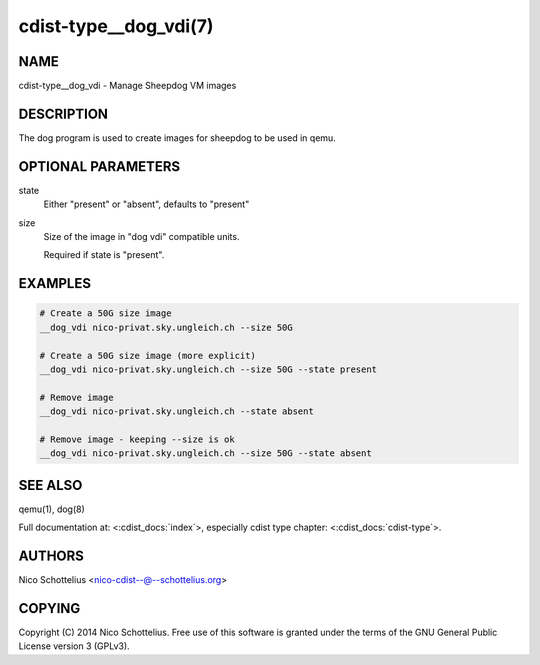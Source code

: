 cdist-type__dog_vdi(7)
======================

NAME
----
cdist-type__dog_vdi - Manage Sheepdog VM images


DESCRIPTION
-----------
The dog program is used to create images for sheepdog
to be used in qemu.


OPTIONAL PARAMETERS
-------------------
state
    Either "present" or "absent", defaults to "present"
size
    Size of the image in "dog vdi" compatible units.

    Required if state is "present".



EXAMPLES
--------

.. code-block:: sh

    # Create a 50G size image
    __dog_vdi nico-privat.sky.ungleich.ch --size 50G

    # Create a 50G size image (more explicit)
    __dog_vdi nico-privat.sky.ungleich.ch --size 50G --state present

    # Remove image
    __dog_vdi nico-privat.sky.ungleich.ch --state absent

    # Remove image - keeping --size is ok
    __dog_vdi nico-privat.sky.ungleich.ch --size 50G --state absent


SEE ALSO
--------
qemu(1), dog(8)

Full documentation at: <:cdist_docs:`index`>,
especially cdist type chapter: <:cdist_docs:`cdist-type`>.


AUTHORS
-------
Nico Schottelius <nico-cdist--@--schottelius.org>


COPYING
-------
Copyright \(C) 2014 Nico Schottelius. Free use of this software is
granted under the terms of the GNU General Public License version 3 (GPLv3).
